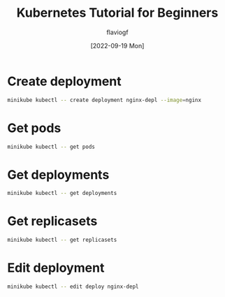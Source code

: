 #+TITLE: Kubernetes Tutorial for Beginners
#+AUTHOR: flaviogf
#+DATE: [2022-09-19 Mon]

* Create deployment
#+begin_src bash
minikube kubectl -- create deployment nginx-depl --image=nginx
#+end_src

* Get pods
#+begin_src bash
minikube kubectl -- get pods
#+end_src

* Get deployments
#+begin_src bash
minikube kubectl -- get deployments
#+end_src

* Get replicasets
#+begin_src bash
minikube kubectl -- get replicasets
#+end_src

* Edit deployment
#+begin_src bash
minikube kubectl -- edit deploy nginx-depl
#+end_src
